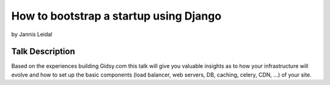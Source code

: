 =============================================
How to bootstrap a startup using Django
=============================================

by Jannis Leidal

Talk Description
================

Based on the experiences building Gidsy.com this talk will give you valuable insights as to how your infrastructure will evolve and how to set up the basic components (load balancer, web servers, DB, caching, celery, CDN, …) of your site.

